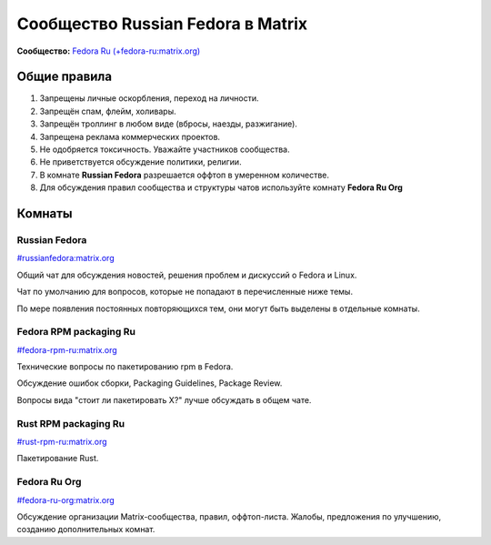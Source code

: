 .. title: Сообщество Russian Fedora в Matrix
.. slug: matrix
.. date: 2019-05-17 14:28:23 UTC+03:00
.. tags:
.. category:
.. link:
.. description:
.. type: text

 
Сообщество Russian Fedora в Matrix
++++++++++++++++++++++++++++++++++

**Сообщество:** `Fedora Ru (+fedora-ru:matrix.org) <https://matrix.to/#/+fedora-ru:matrix.org>`_

Общие правила
=============

#. Запрещены личные оскорбления, переход на личности.
#. Запрещён спам, флейм, холивары.
#. Запрещён троллинг в любом виде (вбросы, наезды, разжигание).
#. Запрещена реклама коммерческих проектов.
#. Не одобряется токсичность. Уважайте участников сообщества.
#. Не приветствуется обсуждение политики, религии.
#. В комнате **Russian Fedora** разрешается оффтоп в умеренном количестве.
#. Для обсуждения правил сообщества и структуры чатов используйте комнату **Fedora Ru Org** 

Комнаты
=======

Russian Fedora
--------------

`#russianfedora:matrix.org <https://matrix.to/#/#russianfedora:matrix.org>`_

Общий чат для обсуждения новостей, решения проблем и дискуссий о Fedora и Linux.

Чат по умолчанию для вопросов, которые не попадают в перечисленные ниже темы.

По мере появления постоянных повторяющихся тем, они могут быть выделены в отдельные комнаты.

Fedora RPM packaging Ru
-----------------------

`#fedora-rpm-ru:matrix.org <https://matrix.to/#/#fedora-rpm-ru:matrix.org>`_

Технические вопросы по пакетированию rpm в Fedora.

Обсуждение ошибок сборки, Packaging Guidelines, Package Review.

Вопросы вида "стоит ли пакетировать X?" лучше обсуждать в общем чате.

Rust RPM packaging Ru
---------------------

`#rust-rpm-ru:matrix.org <https://matrix.to/#/#rust-rpm-ru:matrix.org>`_

Пакетирование Rust.

Fedora Ru Org
-------------

`#fedora-ru-org:matrix.org <https://matrix.to/#/#fedora-ru-org:matrix.org>`_

Обсуждение организации Matrix-сообщества, правил,
оффтоп-листа. Жалобы, предложения по улучшению, созданию
дополнительных комнат.
  



